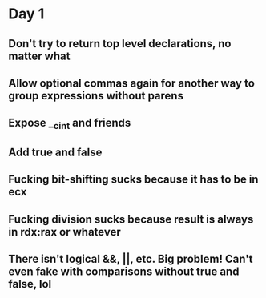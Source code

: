 * Day 1
** Don't try to return top level declarations, no matter what
** Allow optional commas again for another way to group expressions without parens
** Expose __c_int and friends
** Add true and false
** Fucking bit-shifting sucks because it has to be in ecx
** Fucking division sucks because result is always in rdx:rax or whatever
** There isn't logical &&, ||, etc. Big problem! Can't even fake with comparisons without true and false, lol

